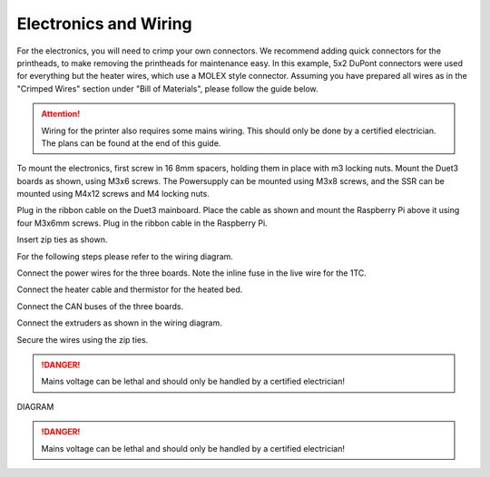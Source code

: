 ################################
Electronics and Wiring
################################


For the electronics, you will need to crimp your own connectors. We recommend adding quick connectors for the printheads, to make removing the printheads for maintenance easy. In this example, 5x2 DuPont connectors were used for everything but the heater wires, which use a MOLEX style connector. Assuming you have prepared all wires as in the "Crimped Wires" section under "Bill of Materials", please follow the guide below. 

.. Attention:: Wiring for the printer also requires some mains wiring. This should only be done by a certified electrician. The plans can be found at the end of this guide.

To mount the electronics, first screw in 16 8mm spacers, holding them in place with m3 locking nuts. Mount the Duet3 boards as shown, using M3x6 screws. The Powersupply can be mounted using M3x8 screws, and the SSR can be mounted using M4x12 screws and M4 locking nuts.

Plug in the ribbon cable on the Duet3 mainboard. Place the cable as shown and mount the Raspberry Pi above it using four M3x6mm screws. Plug in the ribbon cable in the Raspberry Pi.

Insert zip ties as shown.

For the following steps please refer to the wiring diagram.

Connect the power wires for the three boards. Note the inline fuse in the live wire for the 1TC. 

Connect the heater cable and thermistor for the heated bed.

Connect the CAN buses of the three boards.

Connect the extruders as shown in the wiring diagram.

Secure the wires using the zip ties.

.. DANGER:: Mains voltage can be lethal and should only be handled by a certified electrician!

DIAGRAM

.. DANGER:: Mains voltage can be lethal and should only be handled by a certified electrician!
